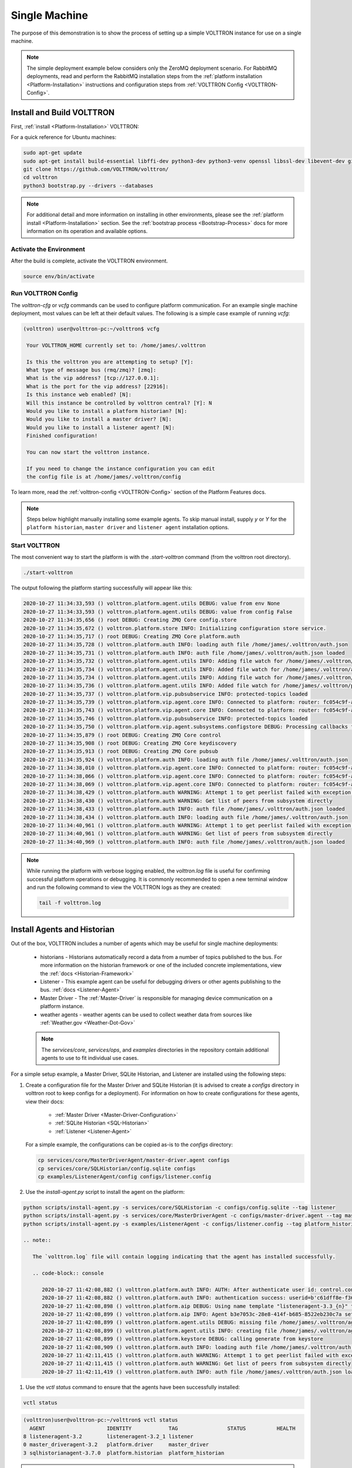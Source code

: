 .. _Single-Machine-Deployment:

==============
Single Machine
==============

The purpose of this demonstration is to show the process of setting up a simple VOLTTRON instance for use on a single
machine.

.. note::

   The simple deployment example below considers only the ZeroMQ deployment scenario.  For RabbitMQ deployments, read
   and perform the RabbitMQ installation steps from the :ref:`platform installation <Platform-Installation>`
   instructions and configuration steps from :ref:`VOLTTRON Config <VOLTTRON-Config>`.


Install and Build VOLTTRON
==========================

First, :ref:`install <Platform-Installation>` VOLTTRON:

For a quick reference for Ubuntu machines:

.. code-block:: console

        sudo apt-get update
        sudo apt-get install build-essential libffi-dev python3-dev python3-venv openssl libssl-dev libevent-dev git
        git clone https://github.com/VOLTTRON/volttron/
        cd volttron
        python3 bootstrap.py --drivers --databases

.. note::

    For additional detail and more information on installing in other environments, please see the
    :ref:`platform install <Platform-Installation>` section.  See the :ref:`bootstrap process <Bootstrap-Process>` docs
    for more information on its operation and available options.


Activate the Environment
------------------------

After the build is complete, activate the VOLTTRON environment.

.. code-block:: console

   source env/bin/activate


Run VOLTTRON Config
-------------------

The `volttron-cfg` or `vcfg` commands can be used to configure platform communication.  For an example single machine
deployment, most values can be left at their default values.  The following is a simple case example of running `vcfg`:

.. code-block:: console

   (volttron) user@volttron-pc:~/volttron$ vcfg

    Your VOLTTRON_HOME currently set to: /home/james/.volttron

    Is this the volttron you are attempting to setup? [Y]:
    What type of message bus (rmq/zmq)? [zmq]:
    What is the vip address? [tcp://127.0.0.1]:
    What is the port for the vip address? [22916]:
    Is this instance web enabled? [N]:
    Will this instance be controlled by volttron central? [Y]: N
    Would you like to install a platform historian? [N]:
    Would you like to install a master driver? [N]:
    Would you like to install a listener agent? [N]:
    Finished configuration!

    You can now start the volttron instance.

    If you need to change the instance configuration you can edit
    the config file is at /home/james/.volttron/config

To learn more, read the :ref:`volttron-config <VOLTTRON-Config>` section of the Platform Features docs.

.. note::

   Steps below highlight manually installing some example agents.  To skip manual install, supply `y` or `Y` for the
   ``platform historian``, ``master driver`` and ``listener agent`` installation options.


Start VOLTTRON
--------------

The most convenient way to start the platform is with the `.start-volttron` command (from the volttron root
directory).

.. code-block:: bash

   ./start-volttron

The output following the platform starting successfully will appear like this:

.. code-block:: console

    2020-10-27 11:34:33,593 () volttron.platform.agent.utils DEBUG: value from env None
    2020-10-27 11:34:33,593 () volttron.platform.agent.utils DEBUG: value from config False
    2020-10-27 11:34:35,656 () root DEBUG: Creating ZMQ Core config.store
    2020-10-27 11:34:35,672 () volttron.platform.store INFO: Initializing configuration store service.
    2020-10-27 11:34:35,717 () root DEBUG: Creating ZMQ Core platform.auth
    2020-10-27 11:34:35,728 () volttron.platform.auth INFO: loading auth file /home/james/.volttron/auth.json
    2020-10-27 11:34:35,731 () volttron.platform.auth INFO: auth file /home/james/.volttron/auth.json loaded
    2020-10-27 11:34:35,732 () volttron.platform.agent.utils INFO: Adding file watch for /home/james/.volttron/auth.json dirname=/home/james/.volttron, filename=auth.json
    2020-10-27 11:34:35,734 () volttron.platform.agent.utils INFO: Added file watch for /home/james/.volttron/auth.json
    2020-10-27 11:34:35,734 () volttron.platform.agent.utils INFO: Adding file watch for /home/james/.volttron/protected_topics.json dirname=/home/james/.volttron, filename=protected_topics.json
    2020-10-27 11:34:35,736 () volttron.platform.agent.utils INFO: Added file watch for /home/james/.volttron/protected_topics.json
    2020-10-27 11:34:35,737 () volttron.platform.vip.pubsubservice INFO: protected-topics loaded
    2020-10-27 11:34:35,739 () volttron.platform.vip.agent.core INFO: Connected to platform: router: fc054c9f-aa37-4842-a618-6e70d53530f0 version: 1.0 identity: config.store
    2020-10-27 11:34:35,743 () volttron.platform.vip.agent.core INFO: Connected to platform: router: fc054c9f-aa37-4842-a618-6e70d53530f0 version: 1.0 identity: platform.auth
    2020-10-27 11:34:35,746 () volttron.platform.vip.pubsubservice INFO: protected-topics loaded
    2020-10-27 11:34:35,750 () volttron.platform.vip.agent.subsystems.configstore DEBUG: Processing callbacks for affected files: {}
    2020-10-27 11:34:35,879 () root DEBUG: Creating ZMQ Core control
    2020-10-27 11:34:35,908 () root DEBUG: Creating ZMQ Core keydiscovery
    2020-10-27 11:34:35,913 () root DEBUG: Creating ZMQ Core pubsub
    2020-10-27 11:34:35,924 () volttron.platform.auth INFO: loading auth file /home/james/.volttron/auth.json
    2020-10-27 11:34:38,010 () volttron.platform.vip.agent.core INFO: Connected to platform: router: fc054c9f-aa37-4842-a618-6e70d53530f0 version: 1.0 identity: control
    2020-10-27 11:34:38,066 () volttron.platform.vip.agent.core INFO: Connected to platform: router: fc054c9f-aa37-4842-a618-6e70d53530f0 version: 1.0 identity: pubsub
    2020-10-27 11:34:38,069 () volttron.platform.vip.agent.core INFO: Connected to platform: router: fc054c9f-aa37-4842-a618-6e70d53530f0 version: 1.0 identity: keydiscovery
    2020-10-27 11:34:38,429 () volttron.platform.auth WARNING: Attempt 1 to get peerlist failed with exception 0.5 seconds
    2020-10-27 11:34:38,430 () volttron.platform.auth WARNING: Get list of peers from subsystem directly
    2020-10-27 11:34:38,433 () volttron.platform.auth INFO: auth file /home/james/.volttron/auth.json loaded
    2020-10-27 11:34:38,434 () volttron.platform.auth INFO: loading auth file /home/james/.volttron/auth.json
    2020-10-27 11:34:40,961 () volttron.platform.auth WARNING: Attempt 1 to get peerlist failed with exception 0.5 seconds
    2020-10-27 11:34:40,961 () volttron.platform.auth WARNING: Get list of peers from subsystem directly
    2020-10-27 11:34:40,969 () volttron.platform.auth INFO: auth file /home/james/.volttron/auth.json loaded


.. note::

   While running the platform with verbose logging enabled, the `volttron.log` file is useful for confirming successful
   platform operations or debugging. It is commonly recommended to open a new terminal window and run the following
   command to view the VOLTTRON logs as they are created:

   .. code-block:: bash

      tail -f volttron.log


Install Agents and Historian
============================

Out of the box, VOLTTRON includes a number of agents which may be useful for single machine deployments:

    * historians - Historians automatically record a data from a number of topics published to the bus.  For more
      information on the historian framework or one of the included concrete implementations, view the
      :ref:`docs <Historian-Framework>`
    * Listener - This example agent can be useful for debugging drivers or other agents publishing to the bus.
      :ref:`docs <Listener-Agent>`
    * Master Driver - The :ref:`Master-Driver` is responsible for managing device communication on a platform instance.
    * weather agents - weather agents can be used to collect weather data from sources like
      :ref:`Weather.gov <Weather-Dot-Gov>`

    .. note::

       The `services/core`, `services/ops`, and `examples` directories in the repository contain additional agents to
       use to fit individual use cases.

For a simple setup example, a Master Driver, SQLite Historian, and Listener are installed using the following steps:

#. Create a configuration file for the Master Driver and SQLite Historian (it is advised to create a `configs` directory
   in volttron root to keep configs for a deployment).  For information on how to create configurations for these
   agents, view their docs:

    * :ref:`Master Driver <Master-Driver-Configuration>`
    * :ref:`SQLite Historian <SQL-Historian>`
    * :ref:`Listener <Listener-Agent>`

   For a simple example, the configurations can be copied as-is to the `configs` directory:

   .. code-block:: bash

      cp services/core/MasterDriverAgent/master-driver.agent configs
      cp services/core/SQLHistorian/config.sqlite configs
      cp examples/ListenerAgent/config configs/listener.config

#. Use the `install-agent.py` script to install the agent on the platform:

.. code-block:: bash

   python scripts/install-agent.py -s services/core/SQLHistorian -c configs/config.sqlite --tag listener
   python scripts/install-agent.py -s services/core/MasterDriverAgent -c configs/master-driver.agent --tag master_driver
   python scripts/install-agent.py -s examples/ListenerAgent -c configs/listener.config --tag platform_historian

   .. note::

      The `volttron.log` file will contain logging indicating that the agent has installed successfully.

      .. code-block:: console

         2020-10-27 11:42:08,882 () volttron.platform.auth INFO: AUTH: After authenticate user id: control.connection, b'c61dff8e-f362-4906-964f-63c32b99b6d5'
         2020-10-27 11:42:08,882 () volttron.platform.auth INFO: authentication success: userid=b'c61dff8e-f362-4906-964f-63c32b99b6d5' domain='vip', address='localhost:1000:1000:3249', mechanism='CURVE', credentials=['ZrDvPG4JNLE26GoPUrTP22rV0PV8uGCnrXThrNFk_Ec'], user='control.connection'
         2020-10-27 11:42:08,898 () volttron.platform.aip DEBUG: Using name template "listeneragent-3.3_{n}" to generate VIP ID
         2020-10-27 11:42:08,899 () volttron.platform.aip INFO: Agent b3e7053c-28e8-414f-b685-8522eb230c7a setup to use VIP ID listeneragent-3.3_1
         2020-10-27 11:42:08,899 () volttron.platform.agent.utils DEBUG: missing file /home/james/.volttron/agents/b3e7053c-28e8-414f-b685-8522eb230c7a/listeneragent-3.3/listeneragent-3.3.dist-info/keystore.json
         2020-10-27 11:42:08,899 () volttron.platform.agent.utils INFO: creating file /home/james/.volttron/agents/b3e7053c-28e8-414f-b685-8522eb230c7a/listeneragent-3.3/listeneragent-3.3.dist-info/keystore.json
         2020-10-27 11:42:08,899 () volttron.platform.keystore DEBUG: calling generate from keystore
         2020-10-27 11:42:08,909 () volttron.platform.auth INFO: loading auth file /home/james/.volttron/auth.json
         2020-10-27 11:42:11,415 () volttron.platform.auth WARNING: Attempt 1 to get peerlist failed with exception 0.5 seconds
         2020-10-27 11:42:11,415 () volttron.platform.auth WARNING: Get list of peers from subsystem directly
         2020-10-27 11:42:11,419 () volttron.platform.auth INFO: auth file /home/james/.volttron/auth.json loaded

#. Use the `vctl status` command to ensure that the agents have been successfully installed:

.. code-block:: bash

   vctl status

.. code-block:: console

     (volttron)user@volttron-pc:~/volttron$ vctl status
       AGENT                    IDENTITY            TAG                STATUS          HEALTH
     8 listeneragent-3.2        listeneragent-3.2_1 listener
     0 master_driveragent-3.2   platform.driver     master_driver
     3 sqlhistorianagent-3.7.0  platform.historian  platform_historian

.. note::

   After installation, the `STATUS` and `HEALTH` columns of the `vctl status` command will be vacant, indicating that
   the agent is not running.  The `--start` option can be added to the `install-agent.py` script arguments to
   automatically start agents after they have been installed.


Install a Fake Driver
=====================

The following are the simplest steps for installing a fake driver for example use.  For more information on installing
concrete drivers such as the BACnet or Modbus drivers, view their respective documentation in the
:ref:`Driver framework <Driver-Framework>` section.

.. note::

   This section will assume the user has created a `configs` directory in the volttron root directory, activated
   the Python virtual environment, and started the platform as noted above.

.. code-block:: console

   cp examples/configurations/drivers/fake.config <VOLTTRON root>/configs
   cp examples/configurations/drivers/fake.csv <VOLTTRON root>/configs
   vctl config store platform.driver devices/campus/building/fake configs/fake.config
   vctl config store platform.driver fake.csv devices/fake.csv

.. note::

   For more information on the fake driver, or the configurations used in the above example, view the
   :ref:`docs <Fake-Driver>`


Testing the Deployment
======================

To test that the configuration was successful, start an instance of VOLTTRON in the background:

.. code-block:: console

        ./start-volttron

.. note::

        This command must be run from the root VOLTTRON directory.

Having following the examples above, the platform should be ready for demonstrating the example deployment.  Start
the Listener, SQLite historian and Master Driver.

.. code-block:: console

   vctl start listener platform_historian master_driver

The output should look similar to this:

.. code-block:: console

        (volttron)user@volttron-pc:~/volttron$ vctl status
          AGENT                    IDENTITY            TAG                STATUS          HEALTH
        8 listeneragent-3.2        listeneragent-3.2_1 listener           running [2810]  GOOD
        0 master_driveragent-3.2   platform.driver     master_driver      running [2813]  GOOD
        3 sqlhistorianagent-3.7.0  platform.historian  platform_historian running [2811]  GOOD

.. note::

   The `STATUS` column indicates whether the agent is running.  The `HEALTH` column indicates whether the current state
   of the agent is within intended parameters (if the Master Driver is publishing, the platform historian has not been
   backlogged, etc.)

You can further verify that the agents are functioning correctly with ``tail -f volttron.log``.

ListenerAgent:

.. code-block:: console

  2020-10-27 11:43:33,997 (listeneragent-3.3 3294) __main__ INFO: Peer: pubsub, Sender: listeneragent-3.3_1:, Bus: , Topic: heartbeat/listeneragent-3.3_1, Headers: {'TimeStamp': '2020-10-27T18:43:33.988561+00:00', 'min_compatible_version': '3.0', 'max_compatible_version': ''}, Message:
  'GOOD'

Master Driver with Fake Driver:

.. code-block:: console

   2020-10-27 11:47:50,037 (listeneragent-3.3 3294) __main__ INFO: Peer: pubsub, Sender: platform.driver:, Bus: , Topic: devices/campus/building/fake/all, Headers: {'Date': '2020-10-27T18:47:50.005349+00:00', 'TimeStamp': '2020-10-27T18:47:50.005349+00:00', 'SynchronizedTimeStamp': '2020-10-27T18:47:50.000000+00:00', 'min_compatible_version': '3.0', 'max_compatible_version': ''}, Message:
    [{'EKG': -0.8660254037844386,
     'EKG_Cos': -0.8660254037844386,
     'EKG_Sin': -0.8660254037844386,
     'Heartbeat': True,
     'OutsideAirTemperature1': 50.0,
     'OutsideAirTemperature2': 50.0,
     'OutsideAirTemperature3': 50.0,
     'PowerState': 0,
     'SampleBool1': True,
     'SampleBool2': True,
     'SampleBool3': True,
     'SampleLong1': 50,
     ...

SQLite Historian:

.. code-block:: console

    2020-10-27 11:50:25,021 (master_driveragent-4.0 3535) master_driver.driver DEBUG: finish publishing: devices/campus/building/fake/all
    2020-10-27 11:50:25,052 (sqlhistorianagent-3.7.0 3551) volttron.platform.dbutils.sqlitefuncts DEBUG: Managing store - timestamp limit: None  GB size limit: None

